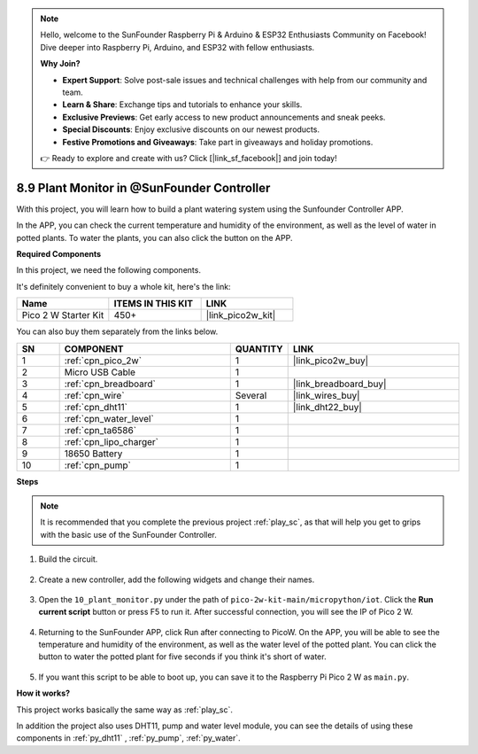 .. note::

    Hello, welcome to the SunFounder Raspberry Pi & Arduino & ESP32 Enthusiasts Community on Facebook! Dive deeper into Raspberry Pi, Arduino, and ESP32 with fellow enthusiasts.

    **Why Join?**

    - **Expert Support**: Solve post-sale issues and technical challenges with help from our community and team.
    - **Learn & Share**: Exchange tips and tutorials to enhance your skills.
    - **Exclusive Previews**: Get early access to new product announcements and sneak peeks.
    - **Special Discounts**: Enjoy exclusive discounts on our newest products.
    - **Festive Promotions and Giveaways**: Take part in giveaways and holiday promotions.

    👉 Ready to explore and create with us? Click [|link_sf_facebook|] and join today!

8.9 Plant Monitor in @SunFounder Controller
================================================

With this project, you will learn how to build a plant watering system using the Sunfounder Controller APP.

In the APP, you can check the current temperature and humidity of the environment, as well as the level of water in potted plants.
To water the plants, you can also click the button on the APP.


**Required Components**

In this project, we need the following components. 

It's definitely convenient to buy a whole kit, here's the link: 

.. list-table::
    :widths: 20 20 20
    :header-rows: 1

    *   - Name	
        - ITEMS IN THIS KIT
        - LINK
    *   - Pico 2 W Starter Kit	
        - 450+
        - |link_pico2w_kit|

You can also buy them separately from the links below.

.. list-table::
    :widths: 5 20 5 20
    :header-rows: 1

    *   - SN
        - COMPONENT	
        - QUANTITY
        - LINK

    *   - 1
        - :ref:`cpn_pico_2w`
        - 1
        - |link_pico2w_buy|
    *   - 2
        - Micro USB Cable
        - 1
        - 
    *   - 3
        - :ref:`cpn_breadboard`
        - 1
        - |link_breadboard_buy|
    *   - 4
        - :ref:`cpn_wire`
        - Several
        - |link_wires_buy|
    *   - 5
        - :ref:`cpn_dht11`
        - 1
        - |link_dht22_buy|
    *   - 6
        - :ref:`cpn_water_level`
        - 1
        - 
    *   - 7
        - :ref:`cpn_ta6586`
        - 1
        - 
    *   - 8
        - :ref:`cpn_lipo_charger`
        - 1
        -  
    *   - 9
        - 18650 Battery
        - 1
        -  
    *   - 10
        - :ref:`cpn_pump`
        - 1
        -  

**Steps**

.. note::
    It is recommended that you complete the previous project :ref:`play_sc`, as that will help you get to grips with the basic use of the SunFounder Controller.

#. Build the circuit.

    .. image:: img/wiring/10.sc_2_bb.png

#. Create a new controller, add the following widgets and change their names.

    .. image:: img/10_plant2.jpg
        :width: 800

#. Open the ``10_plant_monitor.py`` under the path of ``pico-2w-kit-main/micropython/iot``. Click the **Run current script** button or press F5 to run it. After successful connection, you will see the IP of Pico 2 W.

    .. image:: img/10_plant_monitor.png


#. Returning to the SunFounder APP, click Run after connecting to PicoW. On the APP, you will be able to see the temperature and humidity of the environment, as well as the water level of the potted plant. You can click the button to water the potted plant for five seconds if you think it's short of water.

    .. image:: img/10_plant2.jpg
        :width: 800

#. If you want this script to be able to boot up, you can save it to the Raspberry Pi Pico 2 W as ``main.py``.

**How it works?**

This project works basically the same way as :ref:`play_sc`.

In addition the project also uses DHT11, pump and water level module, you can see the details of using these components in :ref:`py_dht11` , :ref:`py_pump`, :ref:`py_water`.